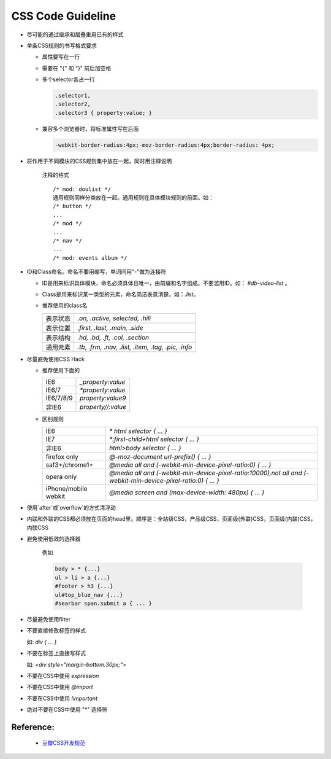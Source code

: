 CSS Code Guideline
====================



- 尽可能的通过继承和层叠重用已有的样式

- 单条CSS规则的书写格式要求 

  - 属性要写在一行
  - 需要在 "{" 和 "}" 前后加空格
  - 多个selector各占一行

    .. code-block:: css 

     .selector1,
     .selector2,
     .selector3 { property:value; }

  - 兼容多个浏览器时，将标准属性写在后面

    .. code-block:: css

      -webkit-border-radius:4px;-moz-border-radius:4px;border-radius: 4px;


- 将作用于不同模块的CSS规则集中放在一起，同时用注释说明

    注释的格式

    ::
    
      /* mod: doulist */
      通用规则同样分类放在一起。通用规则在具体模块规则的前面。如：
      /* button */
      ...
      /* mod */
      ...
      /* nav */
      ...
      /* mod: events album */
  

- ID和Class命名。命名不要用缩写，单词间用"-"做为连接符

  - ID是用来标识具体模块，命名必须具体且唯一，由前缀和名字组成。不要滥用ID。如： `#db-video-list` 。
  - Class是用来标识某一类型的元素，命名简洁表意清楚。如：`.list`。
  - 推荐使用的class名
  
    +--------------+----------------------------------------------------+
    | 表示状态     | `.on, .active, selected, .hili`                    |
    +--------------+----------------------------------------------------+
    | 表示位置     | `.first, .last, .main, .side`                      |
    +--------------+----------------------------------------------------+
    | 表示结构     | `.hd, .bd, .ft, .col, .section`                    |
    +--------------+----------------------------------------------------+
    | 通用元素     | `.tb, .frm, .nav, .list, .item, .tag, .pic, .info` |
    +--------------+----------------------------------------------------+

- 尽量避免使用CSS Hack

  - 推荐使用下面的

    +-----------+--------------------+
    | IE6       | `_property:value`  |
    +-----------+--------------------+
    | IE6/7     | `*property:value`  |
    +-----------+--------------------+
    | IE6/7/8/9 | `property:value\9` |
    +-----------+--------------------+
    | 非IE6     | `property//:value` |
    +-----------+--------------------+
  
  - 区别规则
  
    +----------------------+----------------------------------------------------------------------------------------------------------------+
    | IE6                  | `* html selector { ... }`                                                                                      |
    +----------------------+----------------------------------------------------------------------------------------------------------------+
    | IE7                  | `*:first-child+html selector { ... }`                                                                          |
    +----------------------+----------------------------------------------------------------------------------------------------------------+
    | 非IE6                | `html>body selector { ... }`                                                                                   |
    +----------------------+----------------------------------------------------------------------------------------------------------------+
    | firefox only         | `@-moz-document url-prefix() { ... }`                                                                          |
    +----------------------+----------------------------------------------------------------------------------------------------------------+
    | saf3+/chrome1+       | `@media all and (-webkit-min-device-pixel-ratio:0) { ... }`                                                    |
    +----------------------+----------------------------------------------------------------------------------------------------------------+
    | opera only           | `@media all and (-webkit-min-device-pixel-ratio:10000),not all and (-webkit-min-device-pixel-ratio:0) { ... }` |
    +----------------------+----------------------------------------------------------------------------------------------------------------+
    | iPhone/mobile webkit | `@media screen and (max-device-width: 480px) { ... }`                                                          |
    +----------------------+----------------------------------------------------------------------------------------------------------------+



- 使用`after`或`overflow`的方式清浮动

- 内联和外联的CSS都必须放在页面的head里。顺序是：全站级CSS，产品级CSS，页面级(外联)CSS，页面级(内联)CSS，内联CSS

- 避免使用低效的选择器

    例如
  
    .. code-block:: css 
  
      body > * {...}
      ul > li > a {...}
      #footer > h3 {...}
      ul#top_blue_nav {...}
      #searbar span.submit a { ... }

- 尽量避免使用filter

- 不要直接修改标签的样式

  如:    `div { ... }`


- 不要在标签上直接写样式

  如: `<div style="margin-bottom:30px;">` 

- 不要在CSS中使用 `expression`

- 不要在CSS中使用 `@import` 

- 不要在CSS中使用 `!important`

- 绝对不要在CSS中使用 "*" 选择符 

Reference:
~~~~~~~~~~
    - `豆瓣CSS开发规范 <http://goo.gl/K3W2g>`_
    
